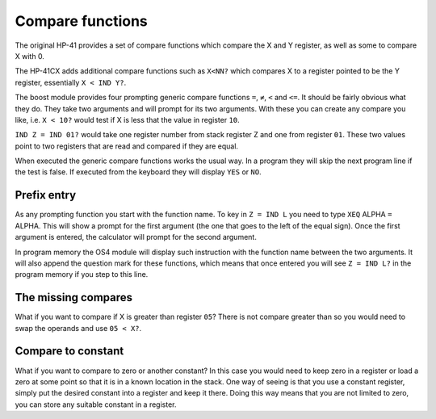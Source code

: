 .. index:: compare functions

*****************
Compare functions
*****************

The original HP-41 provides a set of compare functions which compare
the X and Y register, as well as some to compare X with 0.

The HP-41CX adds additional compare functions such as ``X<NN?`` which
compares X to a register pointed to be the Y register, essentially
``X < IND Y?``.

The boost module provides four prompting generic compare functions
``=``, ``≠``, ``<`` and ``<=``.  It should be fairly obvious what they
do. They take two arguments and will prompt for its two arguments.
With these you can create any compare you like, i.e. ``X < 10?``
would test if X is less that the value in register ``10``.

``IND Z = IND 01?`` would take one register number from stack register
Z and one from register ``01``. These two values point to two registers
that are read and compared if they are equal.

When executed the generic compare functions works the usual way. In a
program they will skip the next program line if the test is false. If
executed from the keyboard they will display ``YES`` or ``NO``.

Prefix entry
============

As any prompting function you start with the function name. To key in
``Z = IND L`` you need to type ``XEQ`` ALPHA ``=`` ALPHA. This will
show a prompt for the first argument (the one that goes to the left of
the equal sign). Once the first argument is entered, the calculator
will prompt for the second argument.

In program memory the OS4 module will display such instruction with
the function name between the two arguments. It will also append the
question mark for these functions, which means that once entered you
will see ``Z = IND L?`` in the program memory if you step to this
line.

The missing compares
====================

What if you want to compare if X is greater than register ``05``? There
is not compare greater than so you would need to swap the operands and
use ``05 < X?``.

Compare to constant
===================

What if you want to compare to zero or another constant? In this case
you would need to keep zero in a register or load a zero at some point
so that it is in a known location in the stack. One way of seeing is
that you use a constant register, simply put the desired constant into
a register and keep it there. Doing this way means that you are not
limited to zero, you can store any suitable constant in a register.
